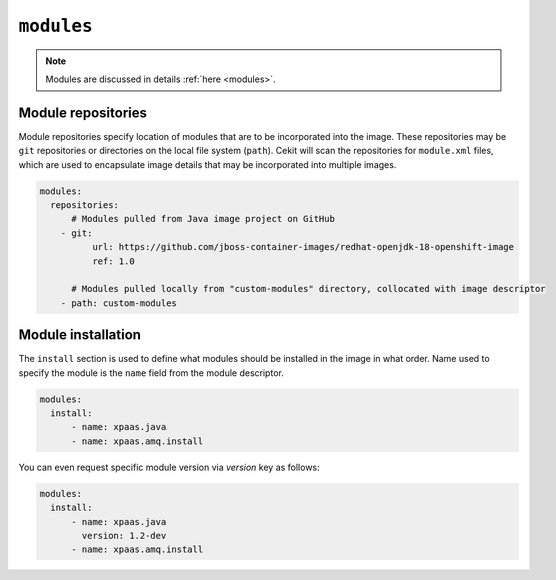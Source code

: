 ``modules``
-----------

.. note::

    Modules are discussed in details :ref:`here <modules>`.

Module repositories
^^^^^^^^^^^^^^^^^^^

Module repositories specify location of modules that are to be incorporated
into the image. These repositories may be ``git`` repositories or directories
on the local file system (``path``). Cekit will scan the repositories for
``module.xml`` files, which are used to encapsulate image details that may be
incorporated into multiple images.

.. code:: yaml

    modules:
      repositories:
          # Modules pulled from Java image project on GitHub
        - git:
              url: https://github.com/jboss-container-images/redhat-openjdk-18-openshift-image
              ref: 1.0

          # Modules pulled locally from "custom-modules" directory, collocated with image descriptor
        - path: custom-modules

Module installation
^^^^^^^^^^^^^^^^^^^

The ``install`` section is used to define what modules should be installed in the image
in what order. Name used to specify the module is the ``name`` field from the module
descriptor.

.. code:: yaml

    modules:
      install:
          - name: xpaas.java
          - name: xpaas.amq.install

You can even request specific module version via *version* key as follows:

.. code:: yaml

    modules:
      install:
          - name: xpaas.java
	    version: 1.2-dev
          - name: xpaas.amq.install

